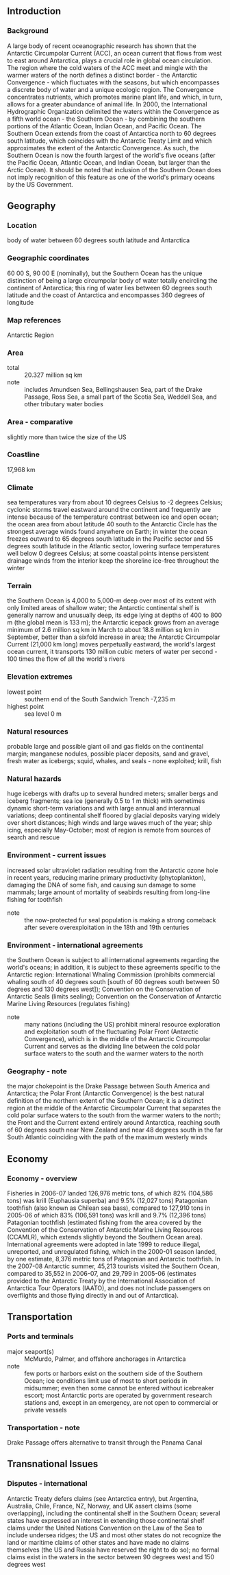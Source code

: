 ** Introduction
*** Background
A large body of recent oceanographic research has shown that the Antarctic Circumpolar Current (ACC), an ocean current that flows from west to east around Antarctica, plays a crucial role in global ocean circulation. The region where the cold waters of the ACC meet and mingle with the warmer waters of the north defines a distinct border - the Antarctic Convergence - which fluctuates with the seasons, but which encompasses a discrete body of water and a unique ecologic region. The Convergence concentrates nutrients, which promotes marine plant life, and which, in turn, allows for a greater abundance of animal life. In 2000, the International Hydrographic Organization delimited the waters within the Convergence as a fifth world ocean - the Southern Ocean - by combining the southern portions of the Atlantic Ocean, Indian Ocean, and Pacific Ocean. The Southern Ocean extends from the coast of Antarctica north to 60 degrees south latitude, which coincides with the Antarctic Treaty Limit and which approximates the extent of the Antarctic Convergence. As such, the Southern Ocean is now the fourth largest of the world's five oceans (after the Pacific Ocean, Atlantic Ocean, and Indian Ocean, but larger than the Arctic Ocean). It should be noted that inclusion of the Southern Ocean does not imply recognition of this feature as one of the world's primary oceans by the US Government.
** Geography
*** Location
body of water between 60 degrees south latitude and Antarctica
*** Geographic coordinates
60 00 S, 90 00 E (nominally), but the Southern Ocean has the unique distinction of being a large circumpolar body of water totally encircling the continent of Antarctica; this ring of water lies between 60 degrees south latitude and the coast of Antarctica and encompasses 360 degrees of longitude
*** Map references
Antarctic Region
*** Area
- total :: 20.327 million sq km
- note :: includes Amundsen Sea, Bellingshausen Sea, part of the Drake Passage, Ross Sea, a small part of the Scotia Sea, Weddell Sea, and other tributary water bodies
*** Area - comparative
slightly more than twice the size of the US
*** Coastline
17,968 km
*** Climate
sea temperatures vary from about 10 degrees Celsius to -2 degrees Celsius; cyclonic storms travel eastward around the continent and frequently are intense because of the temperature contrast between ice and open ocean; the ocean area from about latitude 40 south to the Antarctic Circle has the strongest average winds found anywhere on Earth; in winter the ocean freezes outward to 65 degrees south latitude in the Pacific sector and 55 degrees south latitude in the Atlantic sector, lowering surface temperatures well below 0 degrees Celsius; at some coastal points intense persistent drainage winds from the interior keep the shoreline ice-free throughout the winter
*** Terrain
the Southern Ocean is 4,000 to 5,000-m deep over most of its extent with only limited areas of shallow water; the Antarctic continental shelf is generally narrow and unusually deep, its edge lying at depths of 400 to 800 m (the global mean is 133 m); the Antarctic icepack grows from an average minimum of 2.6 million sq km in March to about 18.8 million sq km in September, better than a sixfold increase in area; the Antarctic Circumpolar Current (21,000 km long) moves perpetually eastward, the world's largest ocean current, it transports 130 million cubic meters of water per second - 100 times the flow of all the world's rivers
*** Elevation extremes
- lowest point :: southern end of the South Sandwich Trench -7,235 m
- highest point :: sea level 0 m
*** Natural resources
probable large and possible giant oil and gas fields on the continental margin; manganese nodules, possible placer deposits, sand and gravel, fresh water as icebergs; squid, whales, and seals - none exploited; krill, fish
*** Natural hazards
huge icebergs with drafts up to several hundred meters; smaller bergs and iceberg fragments; sea ice (generally 0.5 to 1 m thick) with sometimes dynamic short-term variations and with large annual and interannual variations; deep continental shelf floored by glacial deposits varying widely over short distances; high winds and large waves much of the year; ship icing, especially May-October; most of region is remote from sources of search and rescue
*** Environment - current issues
increased solar ultraviolet radiation resulting from the Antarctic ozone hole in recent years, reducing marine primary productivity (phytoplankton), damaging the DNA of some fish, and causing sun damage to some mammals; large amount of mortality of seabirds resulting from long-line fishing for toothfish
- note :: the now-protected fur seal population is making a strong comeback after severe overexploitation in the 18th and 19th centuries
*** Environment - international agreements
the Southern Ocean is subject to all international agreements regarding the world's oceans; in addition, it is subject to these agreements specific to the Antarctic region: International Whaling Commission (prohibits commercial whaling south of 40 degrees south [south of 60 degrees south between 50 degrees and 130 degrees west]); Convention on the Conservation of Antarctic Seals (limits sealing); Convention on the Conservation of Antarctic Marine Living Resources (regulates fishing)
- note :: many nations (including the US) prohibit mineral resource exploration and exploitation south of the fluctuating Polar Front (Antarctic Convergence), which is in the middle of the Antarctic Circumpolar Current and serves as the dividing line between the cold polar surface waters to the south and the warmer waters to the north
*** Geography - note
the major chokepoint is the Drake Passage between South America and Antarctica; the Polar Front (Antarctic Convergence) is the best natural definition of the northern extent of the Southern Ocean; it is a distinct region at the middle of the Antarctic Circumpolar Current that separates the cold polar surface waters to the south from the warmer waters to the north; the Front and the Current extend entirely around Antarctica, reaching south of 60 degrees south near New Zealand and near 48 degrees south in the far South Atlantic coinciding with the path of the maximum westerly winds
** Economy
*** Economy - overview
Fisheries in 2006-07 landed 126,976 metric tons, of which 82% (104,586 tons) was krill (Euphausia superba) and 9.5% (12,027 tons) Patagonian toothfish (also known as Chilean sea bass), compared to 127,910 tons in 2005-06 of which 83% (106,591 tons) was krill and 9.7% (12,396 tons) Patagonian toothfish (estimated fishing from the area covered by the Convention of the Conservation of Antarctic Marine Living Resources (CCAMLR), which extends slightly beyond the Southern Ocean area). International agreements were adopted in late 1999 to reduce illegal, unreported, and unregulated fishing, which in the 2000-01 season landed, by one estimate, 8,376 metric tons of Patagonian and Antarctic toothfish. In the 2007-08 Antarctic summer, 45,213 tourists visited the Southern Ocean, compared to 35,552 in 2006-07, and 29,799 in 2005-06 (estimates provided to the Antarctic Treaty by the International Association of Antarctica Tour Operators (IAATO), and does not include passengers on overflights and those flying directly in and out of Antarctica).
** Transportation
*** Ports and terminals
- major seaport(s) :: McMurdo, Palmer, and offshore anchorages in Antarctica
- note :: few ports or harbors exist on the southern side of the Southern Ocean; ice conditions limit use of most to short periods in midsummer; even then some cannot be entered without icebreaker escort; most Antarctic ports are operated by government research stations and, except in an emergency, are not open to commercial or private vessels
*** Transportation - note
Drake Passage offers alternative to transit through the Panama Canal
** Transnational Issues
*** Disputes - international
Antarctic Treaty defers claims (see Antarctica entry), but Argentina, Australia, Chile, France, NZ, Norway, and UK assert claims (some overlapping), including the continental shelf in the Southern Ocean; several states have expressed an interest in extending those continental shelf claims under the United Nations Convention on the Law of the Sea to include undersea ridges; the US and most other states do not recognize the land or maritime claims of other states and have made no claims themselves (the US and Russia have reserved the right to do so); no formal claims exist in the waters in the sector between 90 degrees west and 150 degrees west